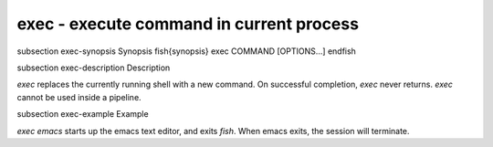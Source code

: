 exec - execute command in current process
==========================================


\subsection exec-synopsis Synopsis
\fish{synopsis}
exec COMMAND [OPTIONS...]
\endfish

\subsection exec-description Description

`exec` replaces the currently running shell with a new command. On successful completion, `exec` never returns. `exec` cannot be used inside a pipeline.


\subsection exec-example Example

`exec emacs` starts up the emacs text editor, and exits `fish`. When emacs exits, the session will terminate.
